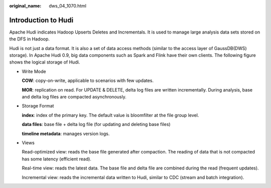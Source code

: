 :original_name: dws_04_1070.html

.. _dws_04_1070:

Introduction to Hudi
====================

Apache Hudi indicates Hadoop Upserts Deletes and Incrementals. It is used to manage large analysis data sets stored on the DFS in Hadoop.

Hudi is not just a data format. It is also a set of data access methods (similar to the access layer of GaussDB(DWS) storage). In Apache Hudi 0.9, big data components such as Spark and Flink have their own clients. The following figure shows the logical storage of Hudi.

|image1|

-  Write Mode

   **COW**: copy-on-write, applicable to scenarios with few updates.

   **MOR**: replication on read. For UPDATE & DELETE, delta log files are written incrementally. During analysis, base and delta log files are compacted asynchronously.

-  Storage Format

   **index**: index of the primary key. The default value is bloomfilter at the file group level.

   **data files**: base file + delta log file (for updating and deleting base files)

   **timeline metadata**: manages version logs.

-  Views

   Read-optimized view: reads the base file generated after compaction. The reading of data that is not compacted has some latency (efficient read).

   Real-time view: reads the latest data. The base file and delta file are combined during the read (frequent updates).

   Incremental view: reads the incremental data written to Hudi, similar to CDC (stream and batch integration).

.. |image1| image:: /_static/images/en-us_image_0000001811491577.png
